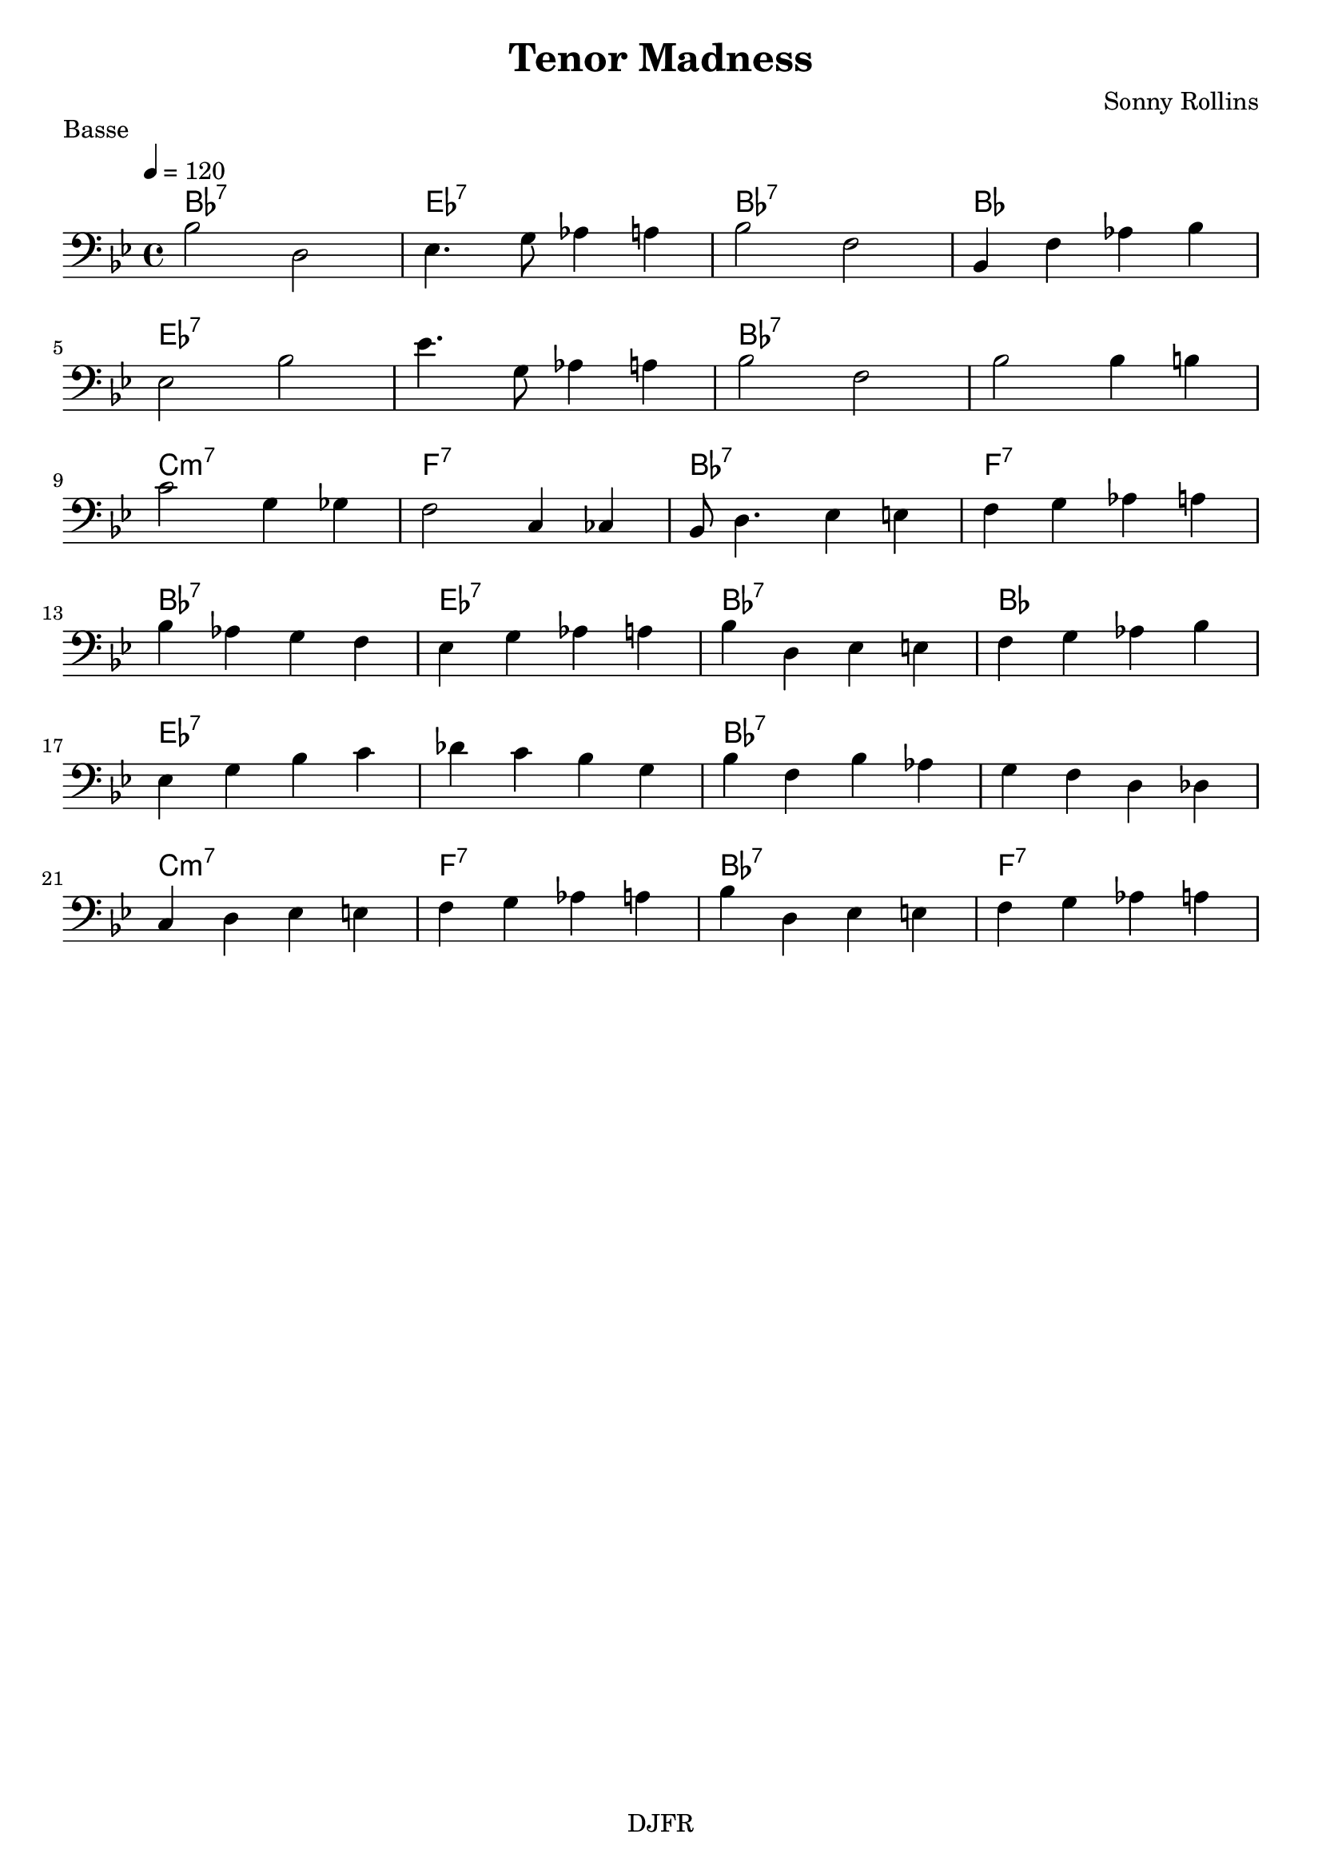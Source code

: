 % LilyBin

global = {
  \key bes \major
  \time 4/4
  \tempo 4 = 120
}
\header {
	title = "Tenor Madness"
	composer = "Sonny Rollins"
	piece = "Basse"
	tagline = "DJFR"  % removed
}

notes_basse = {

	f2 a,2 | bes,4. d8 ees4 e | f2 c2 | f,4 c ees f |
	\break
	bes,2 f2 | bes4. d8 ees4 e | f2 c2 | f2 f4 fis | 
	\break
	g2 d4 des4 | c2 g,4 ges, | f,8 a,4. bes,4 b, |c d ees e |
	\break
	
    f4 ees d c | bes, d ees e | f a, bes, b, | c d ees f |
	\break
	bes, d f g | aes g f d | f c f ees | d c a, aes, | 
	\break
	g, a, bes, b, | c d ees e | f a, bes, b, | c d ees e |
	\break
}

grille_accord = \chordmode {

  bes1:7 ees:7 bes:7 bes:3 
  ees:7 ees:7  bes:7 bes:7 
  c:m7 f:7 bes:7 f:7
  
  bes1:7 ees:7 bes:7 bes:3 
  ees:7 ees:7  bes:7 bes:7
  c:m7 f:7 bes:7 f:7
}

\score{
  <<
    \set Score.skipBars = ##t
    \set Score.markFormatter = #format-mark-box-alphabet

    \new ChordNames {
      \set chordChanges = ##t
      \grille_accord

    }

    \new Voice = "one" {
		\global 
		\clef bass
		\set Staff.midiInstrument = #"electric bass (finger)" 

		\transpose f bes \notes_basse 
		%\relative bes \notes_basse 

    }
    
      
  >>
	\layout{
		indent = 0.0\cm
	}
	\midi{}
}